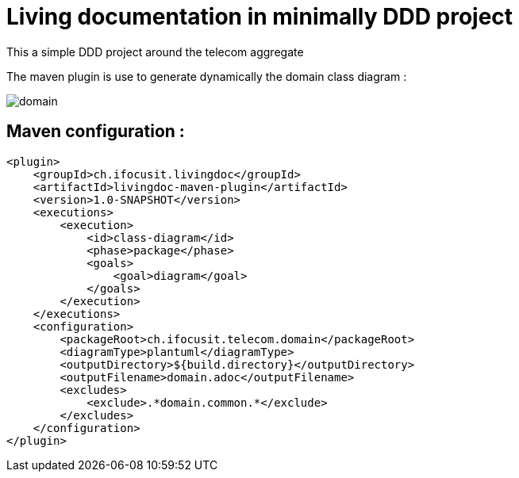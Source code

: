 :imagesdir: images

= Living documentation in minimally DDD project

This a simple DDD project around the telecom aggregate

The maven plugin is use to generate dynamically the domain class diagram :

image::domain.png[]

== Maven configuration :
[source,xml]
----
<plugin>
    <groupId>ch.ifocusit.livingdoc</groupId>
    <artifactId>livingdoc-maven-plugin</artifactId>
    <version>1.0-SNAPSHOT</version>
    <executions>
        <execution>
            <id>class-diagram</id>
            <phase>package</phase>
            <goals>
                <goal>diagram</goal>
            </goals>
        </execution>
    </executions>
    <configuration>
        <packageRoot>ch.ifocusit.telecom.domain</packageRoot>
        <diagramType>plantuml</diagramType>
        <outputDirectory>${build.directory}</outputDirectory>
        <outputFilename>domain.adoc</outputFilename>
        <excludes>
            <exclude>.*domain.common.*</exclude>
        </excludes>
    </configuration>
</plugin>
----
